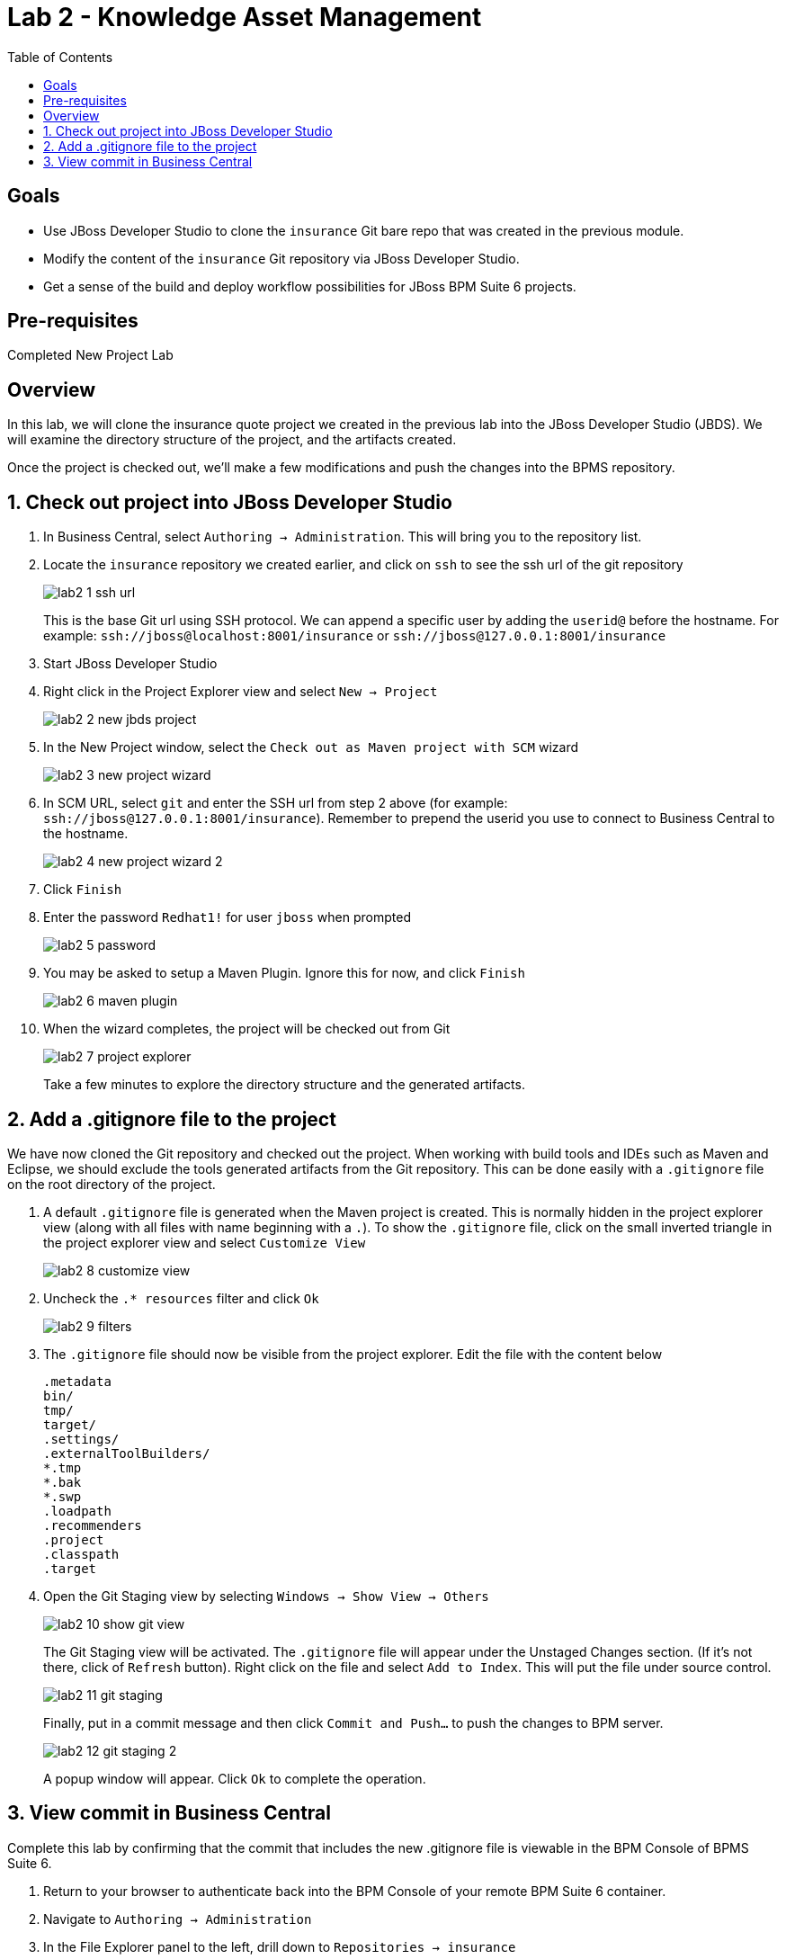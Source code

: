 :icons: font
:toc: left

= Lab 2 - Knowledge Asset Management

== Goals
* Use JBoss Developer Studio to clone the `insurance` Git bare repo that was created in the previous module.
* Modify the content of the `insurance` Git repository via JBoss Developer Studio.
* Get a sense of the build and deploy workflow possibilities for JBoss BPM Suite 6 projects.

== Pre-requisites
Completed New Project Lab

== Overview

In this lab, we will clone the insurance quote project we created in the previous lab into the JBoss Developer Studio (JBDS). We will examine the directory structure of the project, and the artifacts created. 

Once the project is checked out, we'll make a few modifications and push the changes into the BPMS repository.

== 1. Check out project into JBoss Developer Studio
1. In Business Central, select `Authoring -> Administration`. This will bring you to the repository list.

2. Locate the `insurance` repository we created earlier, and click on `ssh` to see the ssh url of the git repository
+
image:images/lab2_1_ssh_url.png[]
+
This is the base Git url using SSH protocol. We can append a specific user by adding the `userid@` before the hostname. For example: `ssh://jboss@localhost:8001/insurance` or `ssh://jboss@127.0.0.1:8001/insurance`

3. Start JBoss Developer Studio

4. Right click in the Project Explorer view and select `New -> Project`
+
image:images/lab2_2_new_jbds_project.png[]
+
5. In the New Project window, select the `Check out as Maven project with SCM` wizard
+
image:images/lab2_3_new_project_wizard.png[]
+
6. In SCM URL, select `git` and enter the SSH url from step 2 above (for example: `ssh://jboss@127.0.0.1:8001/insurance`). Remember to prepend the userid you use to connect to Business Central to the hostname.
+
image:images/lab2_4_new_project_wizard_2.png[]
+
7. Click `Finish`

8. Enter the password `Redhat1!` for user `jboss` when prompted
+
image:images/lab2_5_password.png[]
+
9. You may be asked to setup a Maven Plugin. Ignore this for now, and click `Finish`
+
image:images/lab2_6_maven_plugin.png[]
+
10. When the wizard completes, the project will be checked out from Git
+
image:images/lab2_7_project_explorer.png[]
+
Take a few minutes to explore the directory structure and the generated artifacts.

== 2. Add a .gitignore file to the project
We have now cloned the Git repository and checked out the project. When working with build tools and IDEs such as Maven and Eclipse, we should exclude the tools generated artifacts from the Git repository. This can be done easily with a `.gitignore` file on the root directory of the project.

1. A default `.gitignore` file is generated when the Maven project is created. This is normally hidden in the project explorer view (along with all files with name beginning with a `.`). To show the `.gitignore` file, click on the small inverted triangle in the project explorer view and select `Customize View`
+
image:images/lab2_8_customize_view.png[]
+
2. Uncheck the `.* resources` filter and click `Ok`
+
image:images/lab2_9_filters.png[]
+
3. The `.gitignore` file should now be visible from the project explorer. Edit the file with the content below 
+
----
.metadata 
bin/
tmp/
target/
.settings/
.externalToolBuilders/
*.tmp
*.bak
*.swp
.loadpath
.recommenders
.project
.classpath
.target
----
4. Open the Git Staging view by selecting `Windows -> Show View -> Others`
+
image:images/lab2_10_show_git_view.png[]
+
The Git Staging view will be activated. The `.gitignore` file will appear under the Unstaged Changes section. (If it's not there, click of `Refresh` button). Right click on the file and select `Add to Index`. This will put the file under source control. 
+
image:images/lab2_11_git_staging.png[]
+
Finally, put in a commit message and then click `Commit and Push...` to push the changes to BPM server.
+
image:images/lab2_12_git_staging_2.png[]
+
A popup window will appear. Click `Ok` to complete the operation.

== 3. View commit in Business Central

Complete this lab by confirming that the commit that includes the new .gitignore file is viewable in the BPM Console of BPMS Suite 6.

1. Return to your browser to authenticate back into the BPM Console of your remote BPM Suite 6 container.

2. Navigate to `Authoring -> Administration`

3. In the File Explorer panel to the left, drill down to `Repositories -> insurance`

4. Notice the latest commit message (previously created in JBDS) in the Commit History panel
+
image:images/lab2_13_verify_commit.png[]

